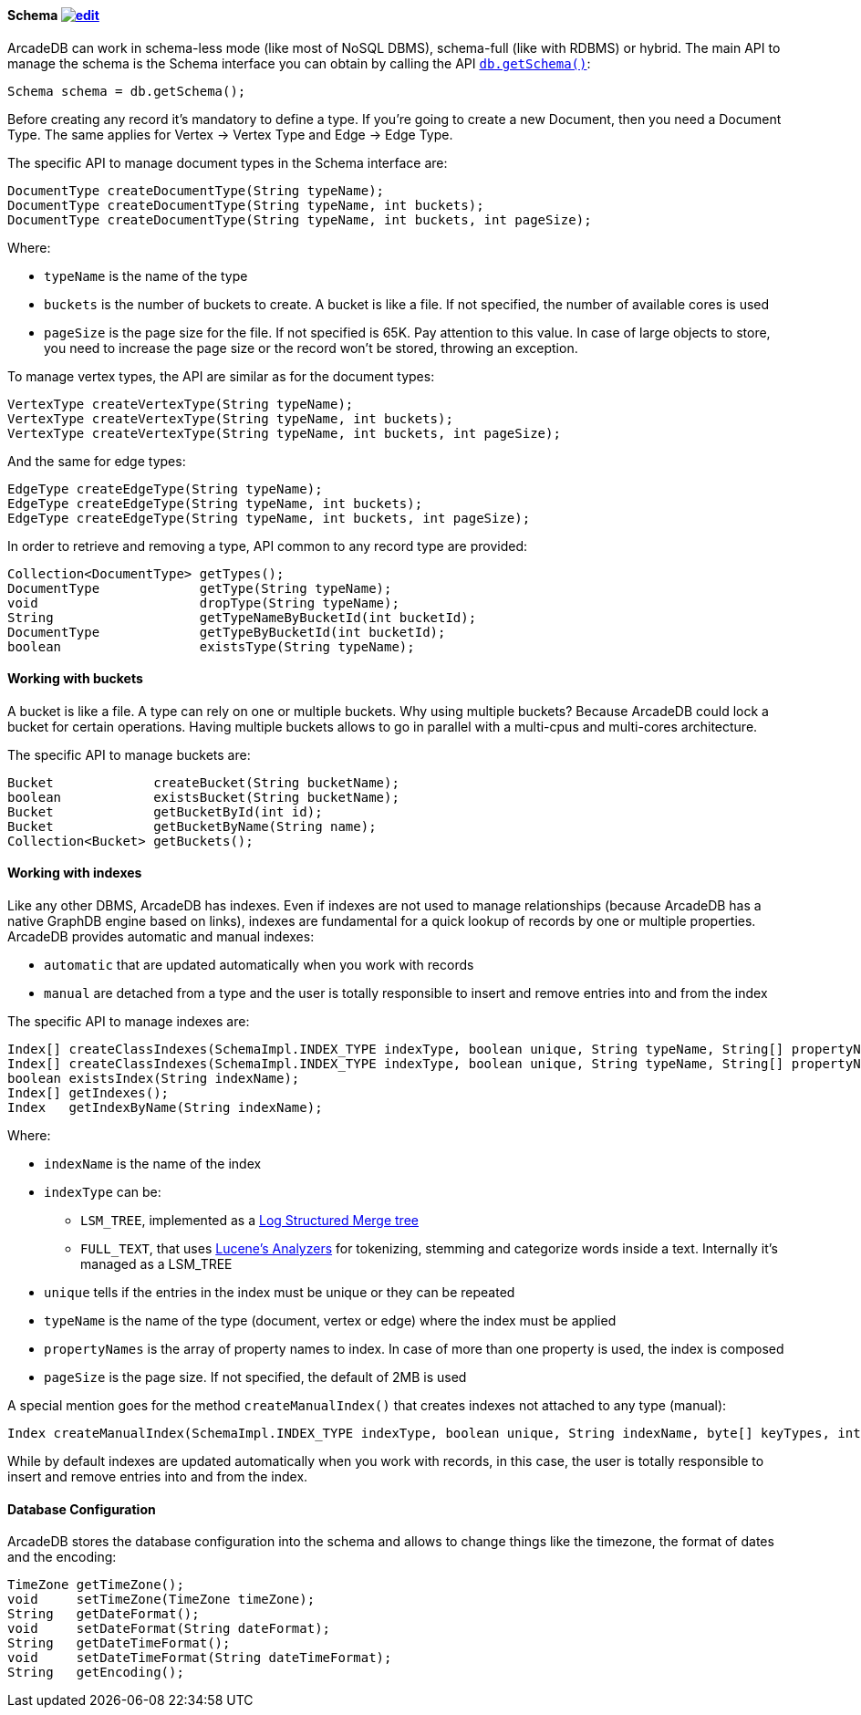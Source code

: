 
==== Schema image:../images/edit.png[link="https://github.com/ArcadeData/arcadedb-docs/blob/main/src/main/asciidoc/api/java-schema.adoc" float=right]

ArcadeDB can work in schema-less mode (like most of NoSQL DBMS), schema-full (like with RDBMS) or hybrid.
The main API to manage the schema is the Schema interface you can obtain by calling the API <<_getschema,`db.getSchema()`>>:

```java
Schema schema = db.getSchema();
```

Before creating any record it's mandatory to define a type.
If you're going to create a new Document, then you need a Document Type. The same applies for Vertex -> Vertex Type and Edge -> Edge Type.

The specific API to manage document types in the Schema interface are:

```java
DocumentType createDocumentType(String typeName);
DocumentType createDocumentType(String typeName, int buckets);
DocumentType createDocumentType(String typeName, int buckets, int pageSize);
```

Where:

- `typeName` is the name of the type
- `buckets` is the number of buckets to create. A bucket is like a file. If not specified, the number of available cores is used
- `pageSize` is the page size for the file. If not specified is 65K. Pay attention to this value. In case of large objects to store, you need to increase the page size or the record won't be stored, throwing an exception.

To manage vertex types, the API are similar as for the document types:

```java
VertexType createVertexType(String typeName);
VertexType createVertexType(String typeName, int buckets);
VertexType createVertexType(String typeName, int buckets, int pageSize);
```

And the same for edge types:

```java
EdgeType createEdgeType(String typeName);
EdgeType createEdgeType(String typeName, int buckets);
EdgeType createEdgeType(String typeName, int buckets, int pageSize);
```

In order to retrieve and removing a type, API common to any record type are provided:

```java
Collection<DocumentType> getTypes();
DocumentType             getType(String typeName);
void                     dropType(String typeName);
String                   getTypeNameByBucketId(int bucketId);
DocumentType             getTypeByBucketId(int bucketId);
boolean                  existsType(String typeName);
```

==== Working with buckets

A bucket is like a file. A type can rely on one or multiple buckets. Why using multiple buckets?
Because ArcadeDB could lock a bucket for certain operations.
Having multiple buckets allows to go in parallel with a multi-cpus and multi-cores architecture.

The specific API to manage buckets are:

```java
Bucket             createBucket(String bucketName);
boolean            existsBucket(String bucketName);
Bucket             getBucketById(int id);
Bucket             getBucketByName(String name);
Collection<Bucket> getBuckets();
```

==== Working with indexes

Like any other DBMS, ArcadeDB has indexes. Even if indexes are not used to manage relationships (because ArcadeDB has a native GraphDB engine based on links),
indexes are fundamental for a quick lookup of records by one or multiple properties.
ArcadeDB provides automatic and manual indexes:

- `automatic` that are updated automatically when you work with records
- `manual` are detached from a type and the user is totally responsible to insert and remove entries into and from the index


The specific API to manage indexes are:

```java
Index[] createClassIndexes(SchemaImpl.INDEX_TYPE indexType, boolean unique, String typeName, String[] propertyNames);
Index[] createClassIndexes(SchemaImpl.INDEX_TYPE indexType, boolean unique, String typeName, String[] propertyNames, int pageSize);
boolean existsIndex(String indexName);
Index[] getIndexes();
Index   getIndexByName(String indexName);
```

Where:

* `indexName` is the name of the index
* `indexType` can be:
** `LSM_TREE`, implemented as a https://en.wikipedia.org/wiki/Log-structured_merge-tree[Log Structured Merge tree]
** `FULL_TEXT`, that uses https://lucene.apache.org/solr/guide/6_6/understanding-analyzers-tokenizers-and-filters.html[Lucene's Analyzers] for tokenizing, stemming and categorize words inside a text. Internally it's managed as a LSM_TREE
* `unique` tells if the entries in the index must be unique or they can be repeated
* `typeName` is the name of the type (document, vertex or edge) where the index must be applied
* `propertyNames` is the array of property names to index. In case of more than one property is used, the index is composed
* `pageSize` is the page size. If not specified, the default of 2MB is used

A special mention goes for the method `createManualIndex()` that creates indexes not attached to any type (manual):

```java
Index createManualIndex(SchemaImpl.INDEX_TYPE indexType, boolean unique, String indexName, byte[] keyTypes, int pageSize);
```

While by default indexes are updated automatically when you work with records, in this case, the user is totally responsible to insert and remove entries into and from the index.


==== Database Configuration

ArcadeDB stores the database configuration into the schema and allows to change things like the timezone, the format of dates and the encoding:

```java
TimeZone getTimeZone();
void     setTimeZone(TimeZone timeZone);
String   getDateFormat();
void     setDateFormat(String dateFormat);
String   getDateTimeFormat();
void     setDateTimeFormat(String dateTimeFormat);
String   getEncoding();
```

